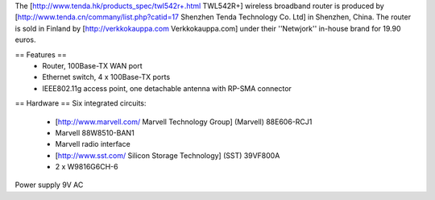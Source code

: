 The [http://www.tenda.hk/products_spec/twl542r+.html TWL542R+] wireless broadband router is produced by [http://www.tenda.cn/commany/list.php?catid=17 Shenzhen Tenda Technology Co. Ltd]  in Shenzhen, China. The router is sold in Finland by [http://verkkokauppa.com Verkkokauppa.com] under their ''Netwjork'' in-house brand for 19.90 euros.

== Features ==
 * Router, 100Base-TX WAN port
 * Ethernet switch, 4 x 100Base-TX ports
 * IEEE802.11g access point, one detachable antenna with RP-SMA connector

== Hardware ==
Six integrated circuits:
 * [http://www.marvell.com/ Marvell Technology Group] (Marvell) 88E606-RCJ1
 * Marvell 88W8510-BAN1
 * Marvell radio interface
 * [http://www.sst.com/ Silicon Storage Technology] (SST) 39VF800A
 * 2 x W9816G6CH-6

Power supply 9V AC

